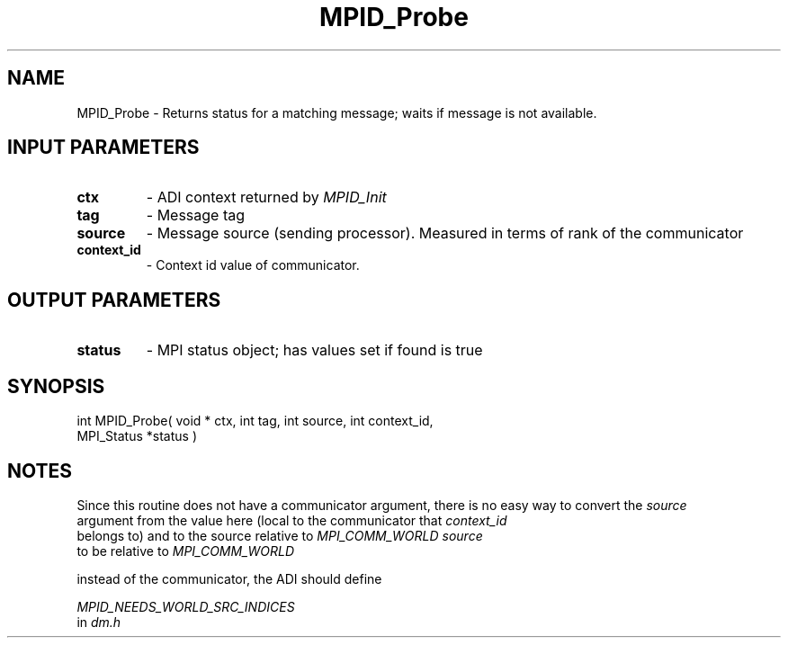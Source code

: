 .TH MPID_Probe 5 "8/23/1995" " " "ADI"
.SH NAME
MPID_Probe \- Returns status for a matching message; waits if message is
not available.

.SH INPUT PARAMETERS
.PD 0
.TP
.B ctx 
- ADI context returned by 
.I MPID_Init

.PD 1
.PD 0
.TP
.B tag 
- Message tag
.PD 1
.PD 0
.TP
.B source 
- Message source (sending processor).  Measured in terms of
rank of the communicator
.PD 1
.PD 0
.TP
.B context_id 
- Context id value of communicator.
.PD 1

.SH OUTPUT PARAMETERS
.PD 0
.TP
.B status 
- MPI status object; has values set if found is true
.PD 1

.SH SYNOPSIS
.nf
int MPID_Probe( void * ctx, int tag, int source, int context_id,
MPI_Status *status )
.fi

.SH NOTES
Since this routine does not have a communicator argument, there is
no easy way to convert the 
.I source
 argument from the value here (local to
the communicator that 
.I context_id
 belongs to) and to the source relative
to 
.I MPI_COMM_WORLD
.  To force 
.I source
 to be relative to 
.I MPI_COMM_WORLD

instead of the communicator, the ADI should define

.I MPID_NEEDS_WORLD_SRC_INDICES
 in 
.I dm.h
.
